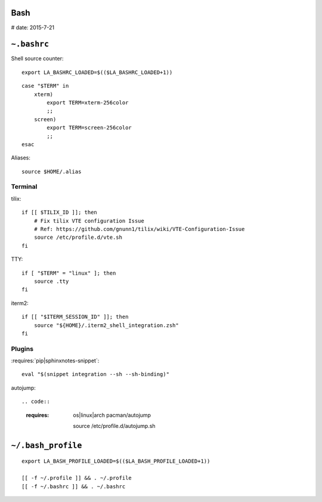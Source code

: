 Bash
====

# date: 2015-7-21

``~.bashrc``
============

.. litconf:: ~/.bashrc

Shell source counter::

   export LA_BASHRC_LOADED=$(($LA_BASHRC_LOADED+1))

::

   case "$TERM" in
       xterm)
           export TERM=xterm-256color
           ;;
       screen)
           export TERM=screen-256color
           ;;
   esac

Aliases::

   source $HOME/.alias

Terminal
--------

tilix::

   if [[ $TILIX_ID ]]; then
       # Fix tilix VTE configuration Issue
       # Ref: https://github.com/gnunn1/tilix/wiki/VTE-Configuration-Issue
       source /etc/profile.d/vte.sh
   fi

TTY::

   if [ "$TERM" = "linux" ]; then
       source .tty
   fi

iterm2::

   if [[ "$ITERM_SESSION_ID" ]]; then
       source "${HOME}/.iterm2_shell_integration.zsh"
   fi

Plugins
-------

:requires:`pip|sphinxnotes-snippet`::

   eval "$(snippet integration --sh --sh-binding)"

autojump::

.. code::
   :requires: os|linux|arch pacman/autojump

    source /etc/profile.d/autojump.sh

.. code::
   :requires: os|macos brew|autojump

    source /usr/local/etc/profile.d/autojump.sh


``~/.bash_profile``
===================

::

   export LA_BASH_PROFILE_LOADED=$(($LA_BASH_PROFILE_LOADED+1))

   [[ -f ~/.profile ]] && . ~/.profile
   [[ -f ~/.bashrc ]] && . ~/.bashrc
